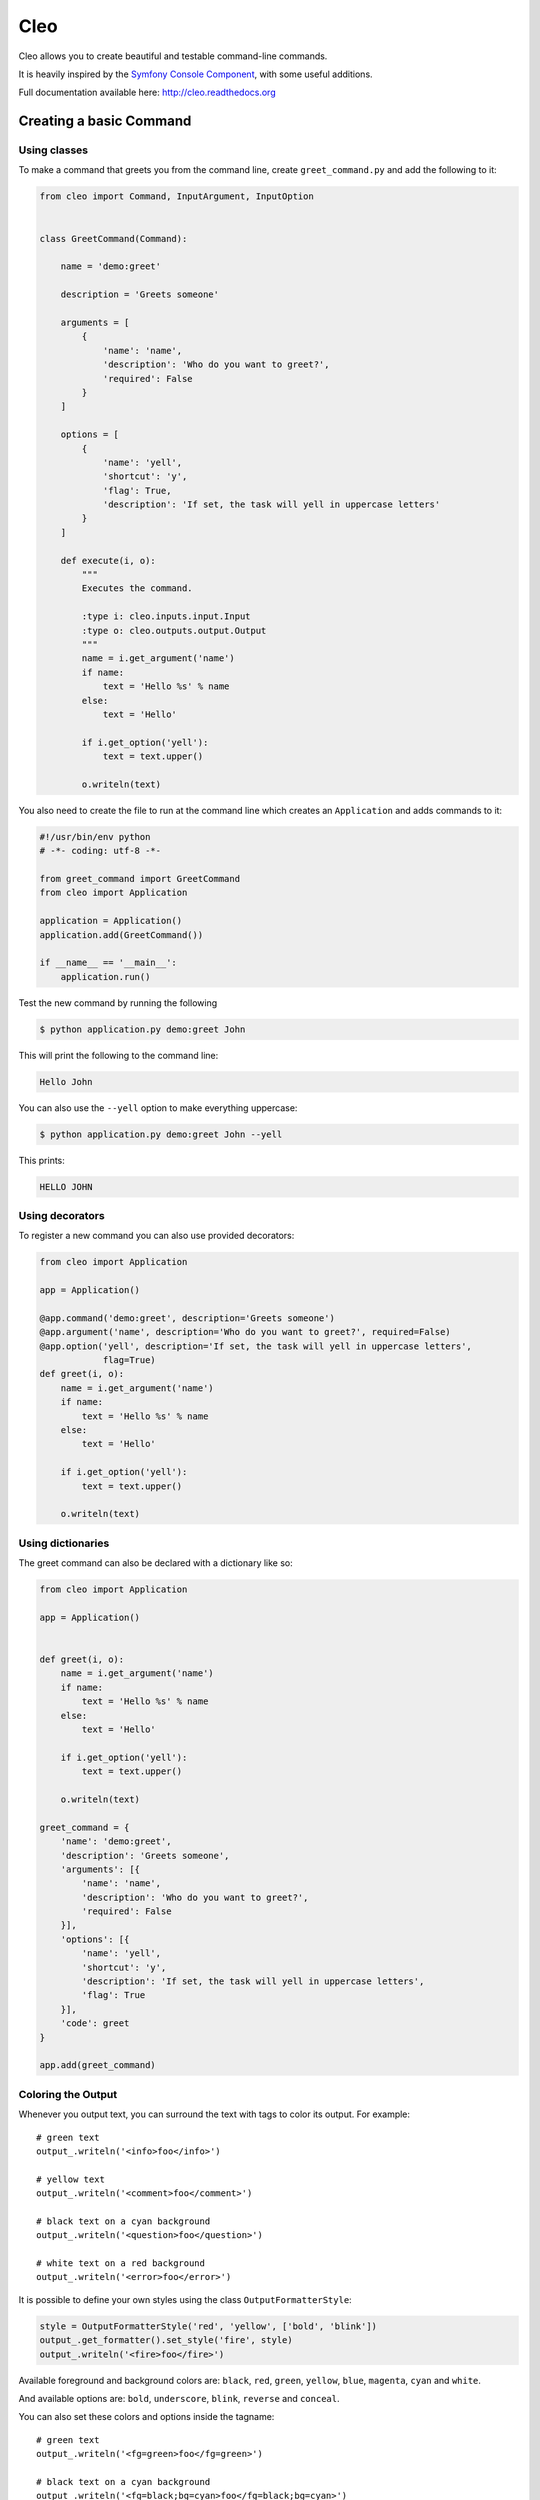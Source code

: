 Cleo
====

.. image:: https://travis-ci.org/sdispater/cleo.svg?branch=master
    :target: https://travis-ci.org/sdispater/cleo

Cleo allows you to create beautiful and testable command-line commands.

It is heavily inspired by the `Symfony Console Component <https://github.com/symfony/Console>`_,
with some useful additions.

Full documentation available here: http://cleo.readthedocs.org

Creating a basic Command
------------------------

Using classes
~~~~~~~~~~~~~

To make a command that greets you from the command line,
create ``greet_command.py`` and add the following to it:

.. code-block:: python

    from cleo import Command, InputArgument, InputOption


    class GreetCommand(Command):

        name = 'demo:greet'

        description = 'Greets someone'

        arguments = [
            {
                'name': 'name',
                'description': 'Who do you want to greet?',
                'required': False
            }
        ]

        options = [
            {
                'name': 'yell',
                'shortcut': 'y',
                'flag': True,
                'description': 'If set, the task will yell in uppercase letters'
            }
        ]

        def execute(i, o):
            """
            Executes the command.

            :type i: cleo.inputs.input.Input
            :type o: cleo.outputs.output.Output
            """
            name = i.get_argument('name')
            if name:
                text = 'Hello %s' % name
            else:
                text = 'Hello'

            if i.get_option('yell'):
                text = text.upper()

            o.writeln(text)


You also need to create the file to run at the command line which creates
an ``Application`` and adds commands to it:

.. code-block:: python

    #!/usr/bin/env python
    # -*- coding: utf-8 -*-

    from greet_command import GreetCommand
    from cleo import Application

    application = Application()
    application.add(GreetCommand())

    if __name__ == '__main__':
        application.run()

Test the new command by running the following

.. code-block:: bash

    $ python application.py demo:greet John

This will print the following to the command line:

.. code-block:: text

    Hello John

You can also use the ``--yell`` option to make everything uppercase:

.. code-block:: bash

    $ python application.py demo:greet John --yell

This prints:

.. code-block:: text

    HELLO JOHN

Using decorators
~~~~~~~~~~~~~~~~

.. versionadded:: 0.3

To register a new command you can also use provided decorators:

.. code-block:: python

    from cleo import Application

    app = Application()

    @app.command('demo:greet', description='Greets someone')
    @app.argument('name', description='Who do you want to greet?', required=False)
    @app.option('yell', description='If set, the task will yell in uppercase letters',
                flag=True)
    def greet(i, o):
        name = i.get_argument('name')
        if name:
            text = 'Hello %s' % name
        else:
            text = 'Hello'

        if i.get_option('yell'):
            text = text.upper()

        o.writeln(text)


Using dictionaries
~~~~~~~~~~~~~~~~~~

The greet command can also be declared with a dictionary like so:

.. code-block:: python

    from cleo import Application

    app = Application()


    def greet(i, o):
        name = i.get_argument('name')
        if name:
            text = 'Hello %s' % name
        else:
            text = 'Hello'

        if i.get_option('yell'):
            text = text.upper()

        o.writeln(text)

    greet_command = {
        'name': 'demo:greet',
        'description': 'Greets someone',
        'arguments': [{
            'name': 'name',
            'description': 'Who do you want to greet?',
            'required': False
        }],
        'options': [{
            'name': 'yell',
            'shortcut': 'y',
            'description': 'If set, the task will yell in uppercase letters',
            'flag': True
        }],
        'code': greet
    }

    app.add(greet_command)


Coloring the Output
~~~~~~~~~~~~~~~~~~~

Whenever you output text, you can surround the text with tags to color its
output. For example::

    # green text
    output_.writeln('<info>foo</info>')

    # yellow text
    output_.writeln('<comment>foo</comment>')

    # black text on a cyan background
    output_.writeln('<question>foo</question>')

    # white text on a red background
    output_.writeln('<error>foo</error>')

It is possible to define your own styles using the class ``OutputFormatterStyle``:

.. code-block:: python

    style = OutputFormatterStyle('red', 'yellow', ['bold', 'blink'])
    output_.get_formatter().set_style('fire', style)
    output_.writeln('<fire>foo</fire>')

Available foreground and background colors are: ``black``, ``red``, ``green``,
``yellow``, ``blue``, ``magenta``, ``cyan`` and ``white``.

And available options are: ``bold``, ``underscore``, ``blink``, ``reverse`` and ``conceal``.

You can also set these colors and options inside the tagname::

    # green text
    output_.writeln('<fg=green>foo</fg=green>')

    # black text on a cyan background
    output_.writeln('<fg=black;bg=cyan>foo</fg=black;bg=cyan>')

    # bold text on a yellow background
    output_.writeln('<bg=yellow;options=bold>foo</bg=yellow;options=bold>')

.. _verbosity-levels:

Verbosity Levels
~~~~~~~~~~~~~~~~

Cleo has 3 levels of verbosity. These are defined in the ``Output`` class:

=======================================  ==================================
Mode                                     Value
=======================================  ==================================
Output.VERBOSITY_QUIET                   Do not output any messages
Output.VERBOSITY_NORMAL                  The default verbosity level
Output.VERBOSITY_VERBOSE                 Increased verbosity of messages
=======================================  ==================================

You can specify the quiet verbosity level with the ``--quiet`` or ``-q``
option. The ``--verbose`` or ``-v`` option is used when you want an increased
level of verbosity.

.. tip::

    The full exception stacktrace is printed if the ``VERBOSITY_VERBOSE``
    level or above is used.

It is possible to print a message in a command for only a specific verbosity
level. For example:

.. code-block:: python

    if Output.VERBOSITY_VERBOSE <= output_.get_verbosity():
        output_.writeln(...)

There are also more semantic methods you can use to test for each of the
verbosity levels:

.. code-block:: python

    if output_.is_quiet():
        # ...

    if output_.is_verbose():
        # ...

When the quiet level is used, all output is suppressed as the default
``Output.write()`` method returns without actually printing.
